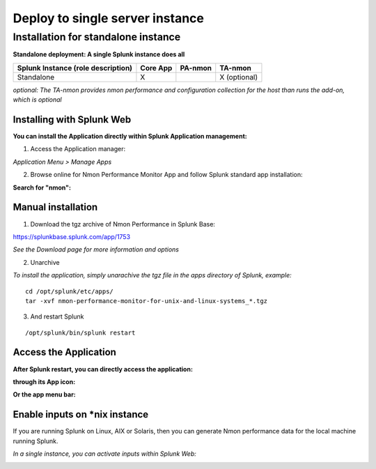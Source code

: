 ================================
Deploy to single server instance
================================

------------------------------------
Installation for standalone instance
------------------------------------

**Standalone deployment: A single Splunk instance does all**

+------------------------+------------+----------+-------------------+
| Splunk Instance        | Core App   | PA-nmon  | TA-nmon           |
| (role description)     |            |          |                   |
+========================+============+==========+===================+
| Standalone             |     X      |          | X (optional)      |
+------------------------+------------+----------+-------------------+

*optional: The TA-nmon provides nmon performance and configuration collection for the host than runs the add-on, which is optional*

Installing with Splunk Web
==========================

**You can install the Application directly within Splunk Application management:**

1. Access the Application manager:

*Application Menu > Manage Apps*

2. Browse online for Nmon Performance Monitor App and follow Splunk standard app installation:

**Search for "nmon":**

.. image:: img/install_browse_appstore.png
   :alt: install_browse_appstore.png
   :align: center

Manual installation
===================

1. Download the tgz archive of Nmon Performance in Splunk Base:

https://splunkbase.splunk.com/app/1753

*See the Download page for more information and options*

2. Unarchive

*To install the application, simply unarachive the tgz file in the apps directory of Splunk, example:*

::

    cd /opt/splunk/etc/apps/
    tar -xvf nmon-performance-monitor-for-unix-and-linux-systems_*.tgz

3. And restart Splunk

::

    /opt/splunk/bin/splunk restart


Access the Application
======================

**After Splunk restart, you can directly access the application:**

**through its App icon:**

.. image:: img/install_access1.png
   :alt: install_access1.png
   :align: center

**Or the app menu bar:**

.. image:: img/install_access2.png
   :alt: install_access2.png
   :align: center

Enable inputs on *nix instance
==============================

If you are running Splunk on Linux, AIX or Solaris, then you can generate Nmon performance data for the local machine running Splunk.

*In a single instance, you can activate inputs within Splunk Web:*

.. image:: img/activate_inputs_fromsplunkweb.png
   :alt: activate_inputs_fromsplunkweb.png
   :align: center
























